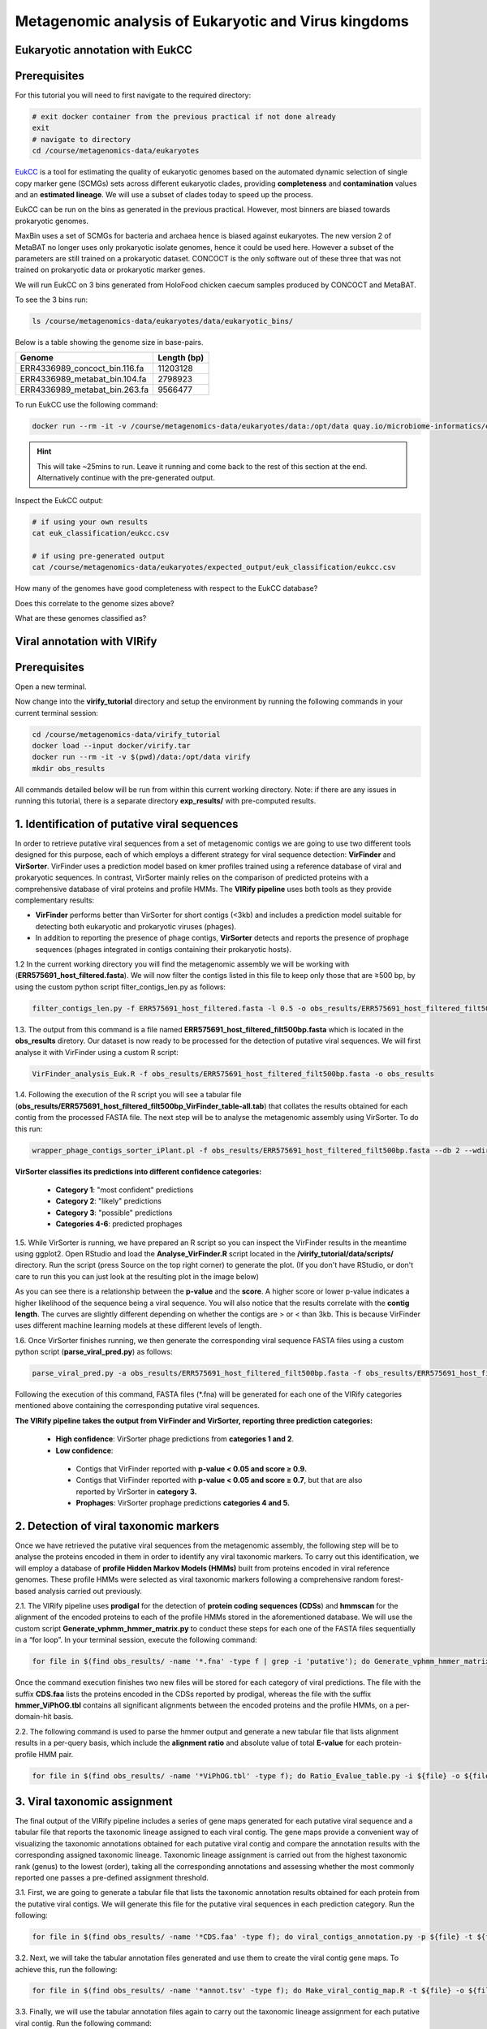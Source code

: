 *******************************************************
Metagenomic analysis of Eukaryotic and Virus kingdoms
*******************************************************

Eukaryotic annotation with EukCC
----------------------------------

Prerequisites
---------------

For this tutorial you will need to first navigate to the required directory:

.. code-block:: bash

    # exit docker container from the previous practical if not done already
    exit
    # navigate to directory
    cd /course/metagenomics-data/eukaryotes


|image1|\ EukCC_ is a tool for estimating the quality of eukaryotic genomes based on the automated dynamic selection of
single copy marker gene (SCMGs) sets across different eukaryotic clades, providing **completeness** and **contamination**
values and an **estimated lineage**. We will use a subset of clades today to speed up the process.

.. _EukCC: https://genomebiology.biomedcentral.com/articles/10.1186/s13059-020-02155-4

EukCC can be run on the bins as generated in the previous practical. However, most binners are biased towards prokaryotic genomes.

MaxBin uses a set of SCMGs for bacteria and archaea hence is biased against eukaryotes. The new version 2 of MetaBAT no longer uses
only prokaryotic isolate genomes, hence it could be used here. However a subset of the parameters are still trained on a prokaryotic dataset.
CONCOCT is the only software out of these three that was not trained on prokaryotic data or prokaryotic marker genes.

We will run EukCC on 3 bins generated from HoloFood chicken caecum samples produced by CONCOCT and MetaBAT.

|image3|\ To see the 3 bins run:

.. code-block:: bash

    ls /course/metagenomics-data/eukaryotes/data/eukaryotic_bins/

Below is a table showing the genome size in base-pairs.

.. table::
   :widths: auto

   ==============================  ===========
              Genome               Length (bp)
   ==============================  ===========
   ERR4336989_concoct_bin.116.fa    11203128
   ERR4336989_metabat_bin.104.fa     2798923
   ERR4336989_metabat_bin.263.fa     9566477
   ==============================  ===========


|image3|\ To run EukCC use the following command:

.. code-block:: bash

    docker run --rm -it -v /course/metagenomics-data/eukaryotes/data:/opt/data quay.io/microbiome-informatics/eukcc folder --out /opt/data/euk_classification --db /opt/data/eukcc_db/ /opt/data/eukaryotic_bins/

.. hint::
    This will take ~25mins to run. Leave it running and come back to the rest of this section at the end.
    Alternatively continue with the pre-generated output.

|image3|\ Inspect the EukCC output:

.. code-block:: bash

    # if using your own results
    cat euk_classification/eukcc.csv

    # if using pre-generated output
    cat /course/metagenomics-data/eukaryotes/expected_output/euk_classification/eukcc.csv

|image4|\ How many of the genomes have good completeness with respect to the EukCC database?

|image4|\ Does this correlate to the genome sizes above?

|image4|\ What are these genomes classified as?


Viral annotation with VIRify
-------------------------------

Prerequisites
---------------

Open a new terminal.

Now change into the **virify_tutorial** directory and setup the environment by running the following commands in your current terminal session:

.. code-block:: bash

    cd /course/metagenomics-data/virify_tutorial
    docker load --input docker/virify.tar
    docker run --rm -it -v $(pwd)/data:/opt/data virify
    mkdir obs_results
    
All commands detailed below will be run from within this current working directory.
Note: if there are any issues in running this tutorial, there is a separate directory **exp_results/** with pre-computed results.


1. Identification of putative viral sequences
---------------------------------------------

|image1|\  In order to retrieve putative viral sequences from a set of metagenomic contigs we are going to use two different tools designed for this purpose, each of which employs a different strategy for viral sequence detection: **VirFinder** and **VirSorter**. VirFinder uses a prediction model based on kmer profiles trained using a reference database of viral and prokaryotic sequences. In contrast, VirSorter mainly relies on the comparison of predicted proteins with a comprehensive database of viral proteins and profile HMMs. The **VIRify pipeline** uses both tools as they provide complementary results:

•	**VirFinder** performs better than VirSorter for short contigs (<3kb) and includes a prediction model suitable for detecting both eukaryotic and prokaryotic viruses (phages).

•	In addition to reporting the presence of phage contigs, **VirSorter** detects and reports the presence of prophage sequences (phages integrated in contigs containing their prokaryotic hosts).


|image3|\  1.2 In the current working directory you will find the metagenomic assembly we will be working with (**ERR575691_host_filtered.fasta**). We will now filter the contigs listed in this file to keep only those that are ≥500 bp, by using the custom python script filter_contigs_len.py as follows:

.. code-block:: bash

    filter_contigs_len.py -f ERR575691_host_filtered.fasta -l 0.5 -o obs_results/ERR575691_host_filtered_filt500bp.fasta

|image3|\  1.3. The output from this command is a file named **ERR575691_host_filtered_filt500bp.fasta** which is located in the **obs_results** diretory. Our dataset is now ready to be processed for the detection of putative viral sequences. We will first analyse it with VirFinder using a custom R script:

.. code-block:: bash

    VirFinder_analysis_Euk.R -f obs_results/ERR575691_host_filtered_filt500bp.fasta -o obs_results

|image3|\  1.4. Following the execution of the R script you will see a tabular file (**obs_results/ERR575691_host_filtered_filt500bp_VirFinder_table-all.tab**) that collates the results obtained for each contig from the processed FASTA file. The next step will be to analyse the metagenomic assembly using VirSorter. To do this run:

.. code-block:: bash

    wrapper_phage_contigs_sorter_iPlant.pl -f obs_results/ERR575691_host_filtered_filt500bp.fasta --db 2 --wdir obs_results/virsorter_output --virome --data-dir /opt/data/databases/virsorter-data

|image1|\  **VirSorter classifies its predictions into different confidence categories:**

 - **Category 1**: "most confident" predictions
 - **Category 2**: "likely" predictions
 - **Category 3**: "possible" predictions
 - **Categories 4-6**: predicted prophages

|image3|\  1.5. While VirSorter is running, we have prepared an R script so you can inspect the VirFinder results in the meantime using ggplot2. Open RStudio and load the **Analyse_VirFinder.R** script located in the **/virify_tutorial/data/scripts/** directory. Run the script (press Source on the top right corner) to generate the plot. (If you don't have RStudio, or don't care to run this you can just look at the resulting plot in the image below)

|image2|\

|image1|\  As you can see there is a relationship between the **p-value** and the **score**. A higher score or lower p-value indicates a higher likelihood of the sequence being a viral sequence. You will also notice that the results correlate with the **contig length**. The curves are slightly different depending on whether the contigs are > or < than 3kb. This is because VirFinder uses different machine learning models at these different levels of length.

|image3|\  1.6. Once VirSorter finishes running, we then generate the corresponding viral sequence FASTA files using a custom python script (**parse_viral_pred.py**) as follows:

.. code-block:: bash

    parse_viral_pred.py -a obs_results/ERR575691_host_filtered_filt500bp.fasta -f obs_results/ERR575691_host_filtered_filt500bp_VirFinder_table-all.tab -s obs_results/virsorter_output -o obs_results

Following the execution of this command, FASTA files (*.fna) will be generated for each one of the VIRify categories mentioned above containing the corresponding putative viral sequences.

**The VIRify pipeline takes the output from VirFinder and VirSorter, reporting three prediction categories:**

 - **High confidence**: VirSorter phage predictions from **categories 1 and 2**.
 - **Low confidence**:
  - Contigs that VirFinder reported with **p-value < 0.05 and score ≥ 0.9.**\
  - Contigs that VirFinder reported with **p-value < 0.05 and score ≥ 0.7**, but that are also reported by VirSorter in **category 3.**\
  - **Prophages**: VirSorter prophage predictions **categories 4 and 5.**


2. Detection of viral taxonomic markers
---------------------------------------

|image1|\  Once we have retrieved the putative viral sequences from the metagenomic assembly, the following step will be to analyse the proteins encoded in them in order to identify any viral taxonomic markers. To carry out this identification, we will employ a database of **profile Hidden Markov Models (HMMs)** built from proteins encoded in viral reference genomes. These profile HMMs were selected as viral taxonomic markers following a comprehensive random forest-based analysis carried out previously. 

|image3|\  2.1. The VIRify pipeline uses **prodigal** for the detection of **protein coding sequences (CDSs**) and **hmmscan** for the alignment of the encoded proteins to each of the profile HMMs stored in the aforementioned database. We will use the custom script **Generate_vphmm_hmmer_matrix.py** to conduct these steps for each one of the FASTA files sequentially in a “for loop”. In your terminal session, execute the following command:

.. code-block:: bash

    for file in $(find obs_results/ -name '*.fna' -type f | grep -i 'putative'); do Generate_vphmm_hmmer_matrix.py -f ${file} -o ${file%/*}; done

Once the command execution finishes two new files will be stored for each category of viral predictions. The file with the suffix **CDS.faa** lists the proteins encoded in the CDSs reported by prodigal, whereas the file with the suffix **hmmer_ViPhOG.tbl** contains all significant alignments between the encoded proteins and the profile HMMs, on a per-domain-hit basis. 

|image3|\  2.2. The following command is used to parse the hmmer output and generate a new tabular file that lists alignment results in a per-query basis, which include the **alignment ratio** and absolute value of total **E-value** for each protein-profile HMM pair.

.. code-block:: bash

    for file in $(find obs_results/ -name '*ViPhOG.tbl' -type f); do Ratio_Evalue_table.py -i ${file} -o ${file%/*}; done

3. Viral taxonomic assignment
-----------------------------

|image1|\  The final output of the VIRify pipeline includes a series of gene maps generated for each putative viral sequence and a tabular file that reports the taxonomic lineage assigned to each viral contig. The gene maps provide a convenient way of visualizing the taxonomic annotations obtained for each putative viral contig and compare the annotation results with the corresponding assigned taxonomic lineage. Taxonomic lineage assignment is carried out from the highest taxonomic rank (genus) to the lowest (order), taking all the corresponding annotations and assessing whether the most commonly reported one passes a pre-defined assignment threshold.

|image3|\  3.1. First, we are going to generate a tabular file that lists the taxonomic annotation results obtained for each protein from the putative viral contigs. We will generate this file for the putative viral sequences in each prediction category. Run the following:

.. code-block:: bash

    for file in $(find obs_results/ -name '*CDS.faa' -type f); do viral_contigs_annotation.py -p ${file} -t ${file%CDS.faa}hmmer_ViPhOG_informative.tsv -o ${file%/*}; done

|image3|\  3.2. Next, we will take the tabular annotation files generated and use them to create the viral contig gene maps. To achieve this, run the following:

.. code-block:: bash

    for file in $(find obs_results/ -name '*annot.tsv' -type f); do Make_viral_contig_map.R -t ${file} -o ${file%/*}; done

|image3|\  3.3. Finally, we will use the tabular annotation files again to carry out the taxonomic lineage assignment for each putative viral contig. Run the following command:

.. code-block:: bash

    for file in $(find obs_results/ -name '*annot.tsv' -type f); do contig_taxonomic_assign.py -i ${file} -o ${file%/*}; done

Final output results are stored in the **obs_results/** directory. 

The gene maps are stored per contig in individual **PDF files** (suffix names of the contigs indicate their level of confidence and category class obtained from VirSorter). Each protein coding sequence in the contig maps (PDFs) is coloured and labeled as **high confidence** (E-value < 0.1), **low confidence** (E-value > 0.1) or **no hit**, based on the matches to the HMM profiles. Do not confuse this with the high confidence or low confidence prediction of VIRify for the **whole contig**.

Taxonomic annotation results per classification category are stored as text in the ***_tax_assign.tsv** files. 

Let’s inspect the results. Do:

.. code-block:: bash

    cat obs_results/*tax_assign.tsv

You should see a list of **9 contigs** detected as viral and their taxonomic annotation in separate columns (partitioned by taxonomic rank). However, some do not have an annotation (e.g. **NODE_4...** and **NODE_5...**).

Open the gene map PDF files of the corresponding contigs to understand why some contigs were **not assigned** to a taxonomic lineage. You will see that for these cases, either there were not enough genes matching the HMMs, or there was disagreement in their assignment.

|image5|\

Example of gene map file

.. |image1| image:: images/info.png
   :width: 0.26667in
   :height: 0.26667in
.. |image2| image:: images/virfinder.png
   :width: 6in
   :height: 4.6154in
.. |image3| image:: images/action.png
   :width: 0.25in
   :height: 0.25in
.. |image4| image:: images/question.png
   :width: 0.26667in
   :height: 0.26667in
.. |image5| image:: images/contig_map.png
